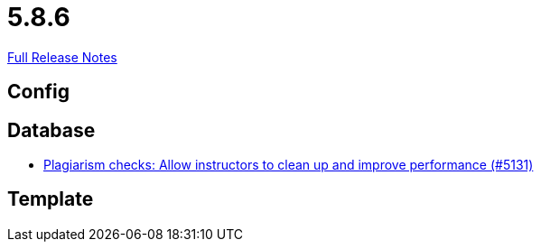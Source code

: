 // SPDX-FileCopyrightText: 2023 Artemis Changelog Contributors
//
// SPDX-License-Identifier: CC-BY-SA-4.0

= 5.8.6

link:https://github.com/ls1intum/Artemis/releases/tag/5.8.6[Full Release Notes]

== Config



== Database

* link:https://www.github.com/ls1intum/Artemis/commit/67a3d94ef8132f74867544c737fe15c83346bcd2/[Plagiarism checks: Allow instructors to clean up and improve performance (#5131)]


== Template
